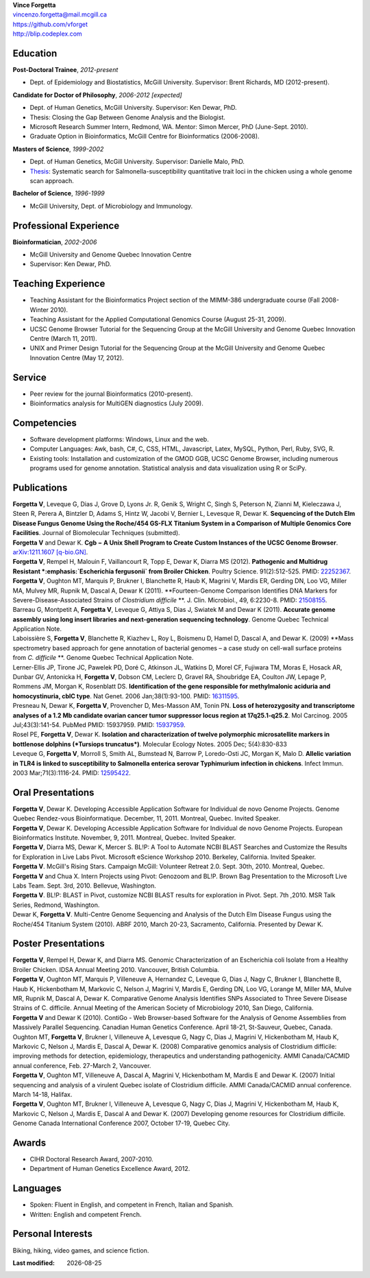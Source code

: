 .. |date| date::

| **Vince Forgetta**
| vincenzo.forgetta@mail.mcgill.ca
| https://github.com/vforget
| http://blip.codeplex.com

Education
---------
 
**Post-Doctoral Trainee**, *2012-present*

- Dept. of Epidemiology and Biostatistics, McGill University. Supervisor: Brent Richards, MD (2012-present).

**Candidate for Doctor of Philosophy**, *2006-2012 [expected]*

- Dept. of Human Genetics, McGill University. Supervisor: Ken Dewar, PhD.
- Thesis: Closing the Gap Between Genome Analysis and the Biologist.  
- Microsoft Research Summer Intern, Redmond, WA. Mentor: Simon Mercer, PhD (June-Sept. 2010). 
- Graduate Option in Bioinformatics, McGill Centre for Bioinformatics (2006-2008).

**Masters of Science**, *1999-2002*

- Dept. of Human Genetics, McGill University. Supervisor: Danielle Malo, PhD.
- `Thesis <http://digitool.Library.McGill.CA:80/R/-?func=dbin-jump-full&object_id=33758&silo_library=GEN01>`_: Systematic search for Salmonella-susceptibility quantitative trait loci in the chicken 
  using a whole genome scan approach.

**Bachelor of Science**, *1996-1999*

- McGill University, Dept. of Microbiology and Immunology.

Professional Experience
-----------------------

**Bioinformatician**, *2002-2006*

- McGill University and Genome Quebec Innovation Centre
- Supervisor: Ken Dewar, PhD.
   
Teaching Experience
-------------------
 
- Teaching Assistant for the Bioinformatics Project section of the MIMM-386 undergraduate course (Fall 2008-Winter 2010).
- Teaching Assistant for the Applied Computational Genomics Course (August 25-31, 2009).
- UCSC Genome Browser Tutorial for the Sequencing Group at the McGill University and Genome Quebec Innovation Centre (March 11, 2011).
- UNIX and Primer Design Tutorial for the Sequencing Group at the McGill University and Genome Quebec Innovation Centre (May 17, 2012).


Service
------- 

- Peer review for the journal Bioinformatics (2010-present).
- Bioinformatics analysis for MultiGEN diagnostics (July 2009).


Competencies 
------------

- Software development platforms: Windows, Linux and the web.
- Computer Languages: Awk, bash, C#, C, CSS, HTML, Javascript, Latex, MySQL, Python, Perl, Ruby, SVG, R.
- Existing tools: Installation and customization of the GMOD GGB, UCSC Genome Browser, including numerous programs used for genome annotation. Statistical analysis and data visualization using R or SciPy.

Publications
------------
| **Forgetta V**, Leveque G, Dias J, Grove D, Lyons Jr. R, Genik S, Wright C, Singh S, Peterson N, Zianni M, Kieleczawa J, Steen R, Perera A, Bintzler D, Adams S, Hintz W, Jacobi V, Bernier L, Levesque R, Dewar K. **Sequencing of the Dutch Elm Disease Fungus Genome Using the Roche/454 GS-FLX Titanium System in a Comparison of Multiple Genomics Core Facilities**. Journal of Biomolecular Techniques (submitted).
| **Forgetta V** and Dewar K. **Cgb − A Unix Shell Program to Create Custom Instances of the UCSC Genome Browser**. `arXiv:1211.1607 [q-bio.GN] <http://arxiv.org/abs/1211.1607>`_.
| **Forgetta V**, Rempel H, Malouin F, Vaillancourt R, Topp E, Dewar K, Diarra MS (2012). **Pathogenic and Multidrug Resistant *:emphasis:`Escherichia fergusonii` from Broiler Chicken**.  Poultry Science. 91(2):512-525. PMID: `22252367 <http://www.ncbi.nlm.nih.gov/pubmed/22252367>`_.
| **Forgetta V**, Oughton MT, Marquis P, Brukner I, Blanchette R, Haub K, Magrini V, Mardis ER, Gerding DN, Loo VG, Miller MA, Mulvey MR, Rupnik M, Dascal A, Dewar K (2011). **Fourteen-Genome Comparison Identifies DNA Markers for Severe-Disease-Associated Strains of *Clostridium difficile* **. J. Clin. Microbiol., 49, 6:2230-8. PMID: `21508155 <http://www.ncbi.nlm.nih.gov/pubmed/21508155>`_.
| Barreau G, Montpetit A, **Forgetta V**, Leveque G, Attiya S, Dias J, Swiatek M and Dewar K (2011). **Accurate genome assembly using long insert libraries and next-generation sequencing technology**. Genome Quebec Technical Application Note.    
| Laboissière S, **Forgetta V**, Blanchette R, Kiazhev L, Roy L, Boismenu D, Hamel D, Dascal A, and Dewar K. (2009) **Mass spectrometry based approach for gene annotation of bacterial genomes – a case study on cell-wall surface proteins from *C. difficile* **. Genome Quebec Technical Application Note.
| Lerner-Ellis JP, Tirone JC, Pawelek PD, Doré C, Atkinson JL, Watkins D, Morel CF, Fujiwara TM, Moras E, Hosack AR, Dunbar GV, Antonicka H, **Forgetta V**, Dobson CM, Leclerc D, Gravel RA, Shoubridge EA, Coulton JW, Lepage P, Rommens JM, Morgan K, Rosenblatt DS. **Identification of the gene responsible for methylmalonic aciduria and homocystinuria, cblC type**. Nat Genet. 2006 Jan;38(1):93-100. PMID: `16311595 <http://www.ncbi.nlm.nih.gov/pubmed/16311595>`_.
| Presneau N, Dewar K, **Forgetta V**, Provencher D, Mes-Masson AM, Tonin PN. **Loss of heterozygosity and transcriptome analyses of a 1.2 Mb candidate ovarian cancer tumor suppressor locus region at 17q25.1-q25.2**. Mol Carcinog. 2005 Jul;43(3):141-54. PubMed PMID: 15937959. PMID: `15937959 <http://www.ncbi.nlm.nih.gov/pubmed/15937959>`_.
| Rosel PE, **Forgetta V**, Dewar K. **Isolation and characterization of twelve polymorphic microsatellite markers in bottlenose dolphins (*Tursiops truncatus*)**. Molecular Ecology Notes.   2005 Dec; 5(4):830-833 
| Leveque G, **Forgetta V**, Morroll S, Smith AL, Bumstead N, Barrow P, Loredo-Osti JC, Morgan K, Malo D. **Allelic variation in TLR4 is linked to susceptibility to Salmonella enterica serovar Typhimurium infection in chickens**. Infect Immun. 2003 Mar;71(3):1116-24. PMID: `12595422 <http://www.ncbi.nlm.nih.gov/pubmed/12595422>`_.
   
Oral Presentations
------------------

| **Forgetta V**, Dewar K. Developing Accessible Application Software for Individual de novo Genome Projects. Genome Quebec Rendez-vous Bioinformatique. December, 11, 2011. Montreal, Quebec. Invited Speaker.
| **Forgetta V**, Dewar K. Developing Accessible Application Software for Individual de novo Genome Projects. European Bioinformatics Institute. November, 9, 2011. Montreal, Quebec. Invited Speaker.
| **Forgetta V**, Diarra MS, Dewar K, Mercer S. BL!P: A Tool to Automate NCBI BLAST Searches and Customize the Results for Exploration in Live Labs Pivot. Microsoft eScience Workshop 2010. Berkeley, California. Invited Speaker.
| **Forgetta V**. McGill's Rising Stars. Campaign McGill: Volunteer Retreat 2.0. Sept. 30th, 2010. Montreal, Quebec.
| **Forgetta V** and Chua X. Intern Projects using Pivot: Genozoom and BL!P. Brown Bag Presentation to the Microsoft Live Labs Team. Sept. 3rd, 2010. Bellevue, Washington.
| **Forgetta V**. BL!P: BLAST in Pivot, customize NCBI BLAST results for exploration in Pivot. Sept. 7th ,2010. MSR Talk Series, Redmond, Washington.
| Dewar K, **Forgetta V**. Multi-Centre Genome Sequencing and Analysis of the Dutch Elm Disease Fungus using the Roche/454 Titanium System (2010). ABRF 2010, March 20-23, Sacramento, California. Presented by Dewar K.

Poster Presentations
--------------------

| **Forgetta V**, Rempel H, Dewar K, and Diarra MS. Genomic Characterization of an Escherichia coli Isolate from a Healthy Broiler Chicken. IDSA Annual Meeting 2010. Vancouver, British Columbia.
| **Forgetta V**, Oughton MT, Marquis P, Villeneuve A, Hernandez C, Leveque G, Dias J, Nagy C, Brukner I, Blanchette B, Haub K, Hickenbotham M, Markovic C, Nelson J, Magrini V, Mardis E, Gerding DN, Loo VG, Lorange M, Miller MA, Mulve MR, Rupnik M, Dascal A, Dewar K. Comparative Genome Analysis Identifies SNPs Associated to Three Severe Disease Strains of C. difficile. Annual Meeting of the American Society of Microbiology 2010, San Diego, California.
| **Forgetta V** and Dewar K (2010). ContiGo - Web Browser-based Software for the Analysis of Genome Assemblies from Massively Parallel Sequencing.  Canadian Human Genetics Conference. April 18-21, St-Sauveur, Quebec, Canada.
| Oughton MT, **Forgetta V**, Brukner I, Villeneuve A, Levesque G, Nagy C, Dias J, Magrini V, Hickenbotham M, Haub K, Markovic C, Nelson J, Mardis E, Dascal A, Dewar K. (2008) Comparative genomics analysis of  Clostridium difficile: improving methods for detection, epidemiology, therapeutics and understanding pathogenicity.  AMMI Canada/CACMID annual conference, Feb. 27-March 2, Vancouver.
| **Forgetta V**, Oughton MT, Villeneuve A, Dascal A, Magrini V, Hickenbotham M, Mardis E and Dewar K. (2007) Initial sequencing and analysis of a virulent Quebec isolate of  Clostridium difficile.  AMMI Canada/CACMID annual conference. March 14-18, Halifax.
| **Forgetta V**, Oughton MT, Brukner I, Villeneuve A, Levesque G, Nagy C, Dias J, Magrini V, Hickenbotham M, Haub K, Markovic C, Nelson J, Mardis E, Dascal A and Dewar K. (2007) Developing genome resources for  Clostridium difficile.  Genome Canada International Conference 2007, October 17-19, Quebec City.

Awards
------ 

- CIHR Doctoral Research Award, 2007-2010.
- Department of Human Genetics Excellence Award, 2012.

Languages
---------

- Spoken: Fluent in English, and competent in French, Italian and Spanish. 
- Written: English and competent French.

Personal Interests
------------------

Biking, hiking, video games, and science fiction.

:Last modified: |date|
